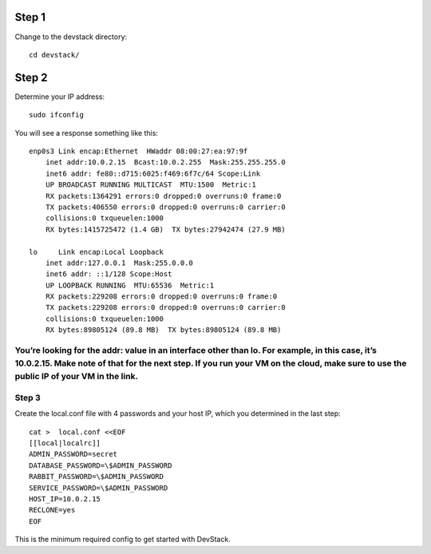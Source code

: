 ======
Step 1
======
Change to the devstack directory:
::
    cd devstack/

======
Step 2
======
Determine your IP address:
::
    sudo ifconfig

You will see a response something like this:
::
    enp0s3 Link encap:Ethernet  HWaddr 08:00:27:ea:97:9f  
        inet addr:10.0.2.15  Bcast:10.0.2.255  Mask:255.255.255.0
        inet6 addr: fe80::d715:6025:f469:6f7c/64 Scope:Link
        UP BROADCAST RUNNING MULTICAST  MTU:1500  Metric:1
        RX packets:1364291 errors:0 dropped:0 overruns:0 frame:0
        TX packets:406550 errors:0 dropped:0 overruns:0 carrier:0
        collisions:0 txqueuelen:1000
        RX bytes:1415725472 (1.4 GB)  TX bytes:27942474 (27.9 MB)

    lo     Link encap:Local Loopback  
        inet addr:127.0.0.1  Mask:255.0.0.0
        inet6 addr: ::1/128 Scope:Host
        UP LOOPBACK RUNNING  MTU:65536  Metric:1
        RX packets:229208 errors:0 dropped:0 overruns:0 frame:0
        TX packets:229208 errors:0 dropped:0 overruns:0 carrier:0
        collisions:0 txqueuelen:1000
        RX bytes:89805124 (89.8 MB)  TX bytes:89805124 (89.8 MB)

You’re looking for the addr: value in an interface other than lo.  For example, in this case, it’s 10.0.2.15.  Make note of that for the next step. If you run your VM on the cloud, make sure to use the public IP of your VM in the link.
======
Step 3
======
Create the local.conf file with 4 passwords and your host IP, which you determined in the last step:
::
    cat >  local.conf <<EOF
    [[local|localrc]]
    ADMIN_PASSWORD=secret
    DATABASE_PASSWORD=\$ADMIN_PASSWORD
    RABBIT_PASSWORD=\$ADMIN_PASSWORD
    SERVICE_PASSWORD=\$ADMIN_PASSWORD
    HOST_IP=10.0.2.15
    RECLONE=yes
    EOF

This is the minimum required config to get started with DevStack.

